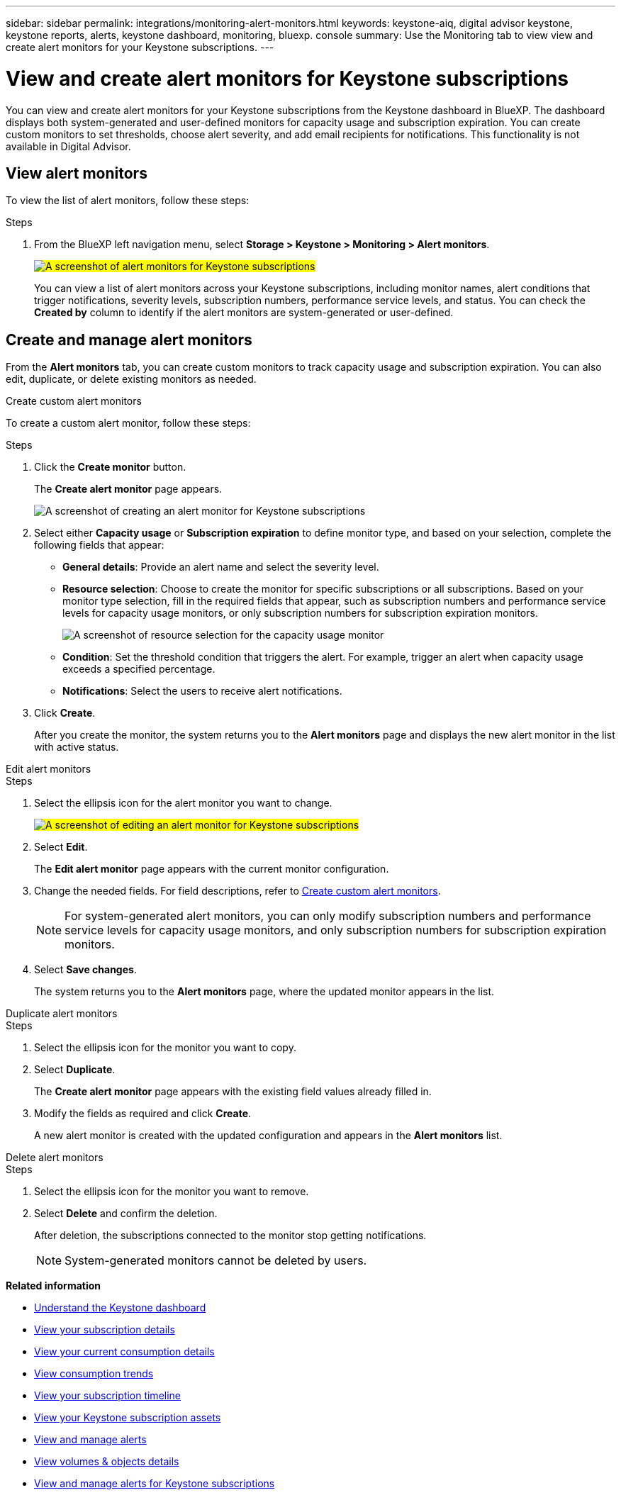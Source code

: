 ---
sidebar: sidebar
permalink: integrations/monitoring-alert-monitors.html
keywords: keystone-aiq, digital advisor keystone, keystone reports, alerts, keystone dashboard, monitoring, bluexp. console
summary: Use the Monitoring tab to view view and create alert monitors for your Keystone subscriptions.
---

= View and create alert monitors for Keystone subscriptions
:hardbreaks:
:nofooter:
:icons: font
:linkattrs:
:imagesdir: ../media/

[.lead]
You can view and create alert monitors for your Keystone subscriptions from the Keystone dashboard in BlueXP. The dashboard displays both system-generated and user-defined monitors for capacity usage and subscription expiration. You can create custom monitors to set thresholds, choose alert severity, and add email recipients for notifications. This functionality is not available in Digital Advisor.

== View alert monitors

To view the list of alert monitors, follow these steps:

.Steps
. From the BlueXP left navigation menu, select *Storage > Keystone > Monitoring > Alert monitors*.
+
##image:keystone-alert-monitors.png[A screenshot of alert monitors for Keystone subscriptions]##
+
You can view a list of alert monitors across your Keystone subscriptions, including monitor names, alert conditions that trigger notifications, severity levels, subscription numbers, performance service levels, and status. You can check the *Created by* column to identify if the alert monitors are system-generated or user-defined.

== Create and manage alert monitors

From the *Alert monitors* tab, you can create custom monitors to track capacity usage and subscription expiration. You can also edit, duplicate, or delete existing monitors as needed.

[role="tabbed-block"]
====
.Create custom alert monitors
--
To create a custom alert monitor, follow these steps:

.Steps
. Click the *Create monitor* button.
+
The *Create alert monitor* page appears.
+
image:create-alert-monitor.png[A screenshot of creating an alert monitor for Keystone subscriptions]
. Select either *Capacity usage* or *Subscription expiration* to define monitor type, and based on your selection, complete the following fields that appear:
+
* *General details*: Provide an alert name and select the severity level.
* *Resource selection*: Choose to create the monitor for specific subscriptions or all subscriptions. Based on your monitor type selection, fill in the required fields that appear, such as subscription numbers and performance service levels for capacity usage monitors, or only subscription numbers for subscription expiration monitors.
+
image:resource-selection.png[A screenshot of resource selection for the capacity usage monitor]
* *Condition*: Set the threshold condition that triggers the alert. For example, trigger an alert when capacity usage exceeds a specified percentage.
* *Notifications*: Select the users to receive alert notifications.

. Click *Create*.
+
After you create the monitor, the system returns you to the *Alert monitors* page and displays the new alert monitor in the list with active status.
--

.Edit alert monitors
--

.Steps
. Select the ellipsis icon for the alert monitor you want to change.
+
##image:edit-alert-monitor.png[A screenshot of editing an alert monitor for Keystone subscriptions]##
. Select *Edit*.
+
The *Edit alert monitor* page appears with the current monitor configuration.
. Change the needed fields. For field descriptions, refer to link:../integrations/monitoring-create-alert-monitors.html#create-custom-alert-monitors[Create custom alert monitors].
+
NOTE: For system-generated alert monitors, you can only modify subscription numbers and performance service levels for capacity usage monitors, and only subscription numbers for subscription expiration monitors.
. Select *Save changes*.
+
The system returns you to the *Alert monitors* page, where the updated monitor appears in the list.
--

.Duplicate alert monitors
--

.Steps
. Select the ellipsis icon for the monitor you want to copy.
. Select *Duplicate*.
+
The *Create alert monitor* page appears with the existing field values already filled in.
. Modify the fields as required and click *Create*.
+
A new alert monitor is created with the updated configuration and appears in the *Alert monitors* list.
--

.Delete alert monitors
--

.Steps
. Select the ellipsis icon for the monitor you want to remove.
. Select *Delete* and confirm the deletion.
+
After deletion, the subscriptions connected to the monitor stop getting notifications.
+
NOTE: System-generated monitors cannot be deleted by users.

--
====

*Related information*

* link:../integrations/dashboard-overview.html[Understand the Keystone dashboard]
* link:../integrations/subscriptions-tab.html[View your subscription details]
* link:../integrations/current-usage-tab.html[View your current consumption details]
* link:../integrations/consumption-tab.html[View consumption trends]
* link:../integrations/subscription-timeline.html[View your subscription timeline]
* link:../integrations/assets-tab.html[View your Keystone subscription assets]
* link:../integrations/monitoring-alerts.html[View and manage alerts]
* link:../integrations/volumes-objects-tab.html[View volumes & objects details]
* link:../integrations/monitoring-alerts.html[View and manage alerts for Keystone subscriptions]